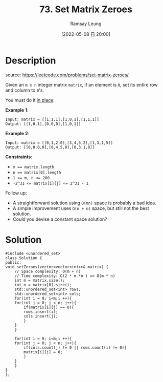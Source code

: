 #+LATEX_CLASS: ramsay-org-article
#+LATEX_CLASS_OPTIONS: [oneside,A4paper,12pt]
#+AUTHOR: Ramsay Leung
#+EMAIL: ramsayleung@gmail.com
#+DATE: 2022-05-08 日 20:00
#+HUGO_BASE_DIR: ~/code/org/leetcode_book
#+HUGO_SECTION: docs/000
#+HUGO_AUTO_SET_LASTMOD: t
#+HUGO_DRAFT: false
#+DATE: [2022-05-08 日 20:00]
#+TITLE: 73. Set Matrix Zeroes
#+HUGO_WEIGHT: 73

* Description
  source: https://leetcode.com/problems/set-matrix-zeroes/

  Given an ~m x n~ integer matrix ~matrix~, if an element is ~0~, set its entire row and column to ~0~'s.

  You must do it [[https://en.wikipedia.org/wiki/In-place_algorithm][in place]].

  *Example 1*:

  #+begin_example
  Input: matrix = [[1,1,1],[1,0,1],[1,1,1]]
  Output: [[1,0,1],[0,0,0],[1,0,1]]
  #+end_example

  *Example 2*:

  #+begin_example
  Input: matrix = [[0,1,2,0],[3,4,5,2],[1,3,1,5]]
  Output: [[0,0,0,0],[0,4,5,0],[0,3,1,0]]
  #+end_example

  *Constraints*:

  - ~m == matrix.length~
  - ~n == matrix[0].length~
  - ~1 <= m, n <= 200~
  - ~-2^31 <= matrix[i][j] <= 2^31 - 1~


  Follow up:

  - A straightforward solution using ~O(mn)~ space is probably a bad idea.
  - A simple improvement uses ~O(m + n)~ space, but still not the best solution.
  - Could you devise a constant space solution?
* Solution
  #+begin_src C++
    #include <unordered_set>
    class Solution {
    public:
	void setZeroes(vector<vector<int>>& matrix) {
	    // Space complexity: O(m + n)
	    // Time complexity: O(2 * m *n ) => O(m * n)
	    int m = matrix.size();
	    int n = matrix[0].size();
	    std::unordered_set<int> rows;
	    std::unordered_set<int> cols;
	    for(int i = 0; i<m;i ++){
		for(int j = 0; j < n; j++){
		    if(matrix[i][j] == 0){
			rows.insert(i);
			cols.insert(j);
		    }
		}
	    }
        
	    for(int i = 0; i<m;i ++){
		for(int j = 0; j < n; j++){
		    if(cols.count(j) != 0 || rows.count(i) != 0){
			matrix[i][j] = 0;
		    }
		}
	    }
	}
    };
  #+end_src
